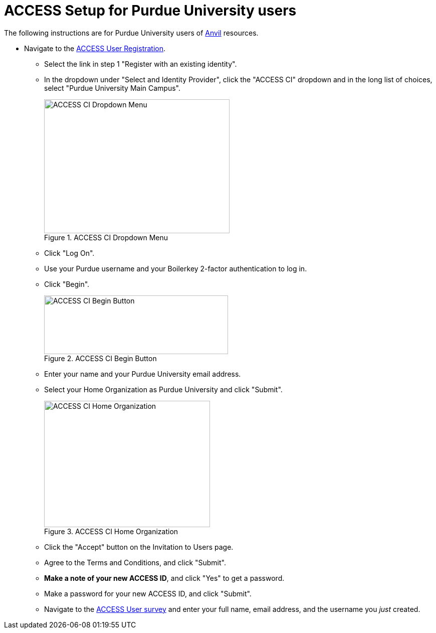 = ACCESS Setup for Purdue University users

The following instructions are for Purdue University users of https://www.rcac.purdue.edu/compute/anvil[Anvil] resources. 

* Navigate to the https://identity.access-ci.org/new-user[ACCESS User Registration]. 
** Select the link in step 1 "Register with an existing identity".
** In the dropdown under "Select and Identity Provider", click the "ACCESS CI" dropdown and in the long list of choices, select "Purdue University Main Campus".
+
image::access_ci_dropdown.png[ACCESS CI Dropdown Menu, width=370, height=267, loading=lazy, title="ACCESS CI Dropdown Menu"]
+
** Click "Log On".
** Use your Purdue username and your Boilerkey 2-factor authentication to log in.
** Click "Begin".
+
image::access_ci_begin.png[ACCESS CI Begin Button, width=367, height=117, loading=lazy, title="ACCESS CI Begin Button"]
+
** Enter your name and your Purdue University email address.
** Select your Home Organization as Purdue University and click "Submit".
+
image::access_ci_home_organization.png[ACCESS CI Home Organization, width=331, height=252, loading=lazy, title="ACCESS CI Home Organization"]
+
** Click the "Accept" button on the Invitation to Users page.
** Agree to the Terms and Conditions, and click "Submit".
** *Make a note of your new ACCESS ID*, and click "Yes" to get a password.
** Make a password for your new ACCESS ID, and click "Submit".
+
** Navigate to the https://purdue.ca1.qualtrics.com/jfe/form/SV_23G64aAAKNshTrE[ACCESS User survey] and enter your full name, email address, and the username you _just_ created.
+
